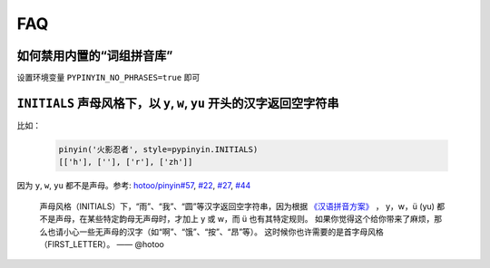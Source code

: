FAQ
-----


如何禁用内置的“词组拼音库”
++++++++++++++++++++++++++++++++

设置环境变量 ``PYPINYIN_NO_PHRASES=true`` 即可


``INITIALS`` 声母风格下，以 ``y``, ``w``, ``yu`` 开头的汉字返回空字符串
++++++++++++++++++++++++++++++++++++++++++++++++++++++++++++++++++++++++++++++

比如：

  .. code:: python

      pinyin('火影忍者', style=pypinyin.INITIALS)
      [['h'], [''], ['r'], ['zh']]


因为 ``y``, ``w``, ``yu`` 都不是声母。参考:
`hotoo/pinyin#57 <https://github.com/hotoo/pinyin/issues/57>`__,
`#22 <https://github.com/mozillazg/python-pinyin/pull/22>`__,
`#27 <https://github.com/mozillazg/python-pinyin/issues/27>`__,
`#44 <https://github.com/mozillazg/python-pinyin/issues/44>`__

  声母风格（INITIALS）下，“雨”、“我”、“圆”等汉字返回空字符串，因为根据
  `《汉语拼音方案》 <http://www.moe.edu.cn/s78/A19/yxs_left/moe_810/s230/195802/t19580201_186000.html>`__ ，
  y，w，ü (yu) 都不是声母，在某些特定韵母无声母时，才加上 y 或 w，而 ü 也有其特定规则。
  如果你觉得这个给你带来了麻烦，那么也请小心一些无声母的汉字（如“啊”、“饿”、“按”、“昂”等）。
  这时候你也许需要的是首字母风格（FIRST_LETTER）。    —— @hotoo
